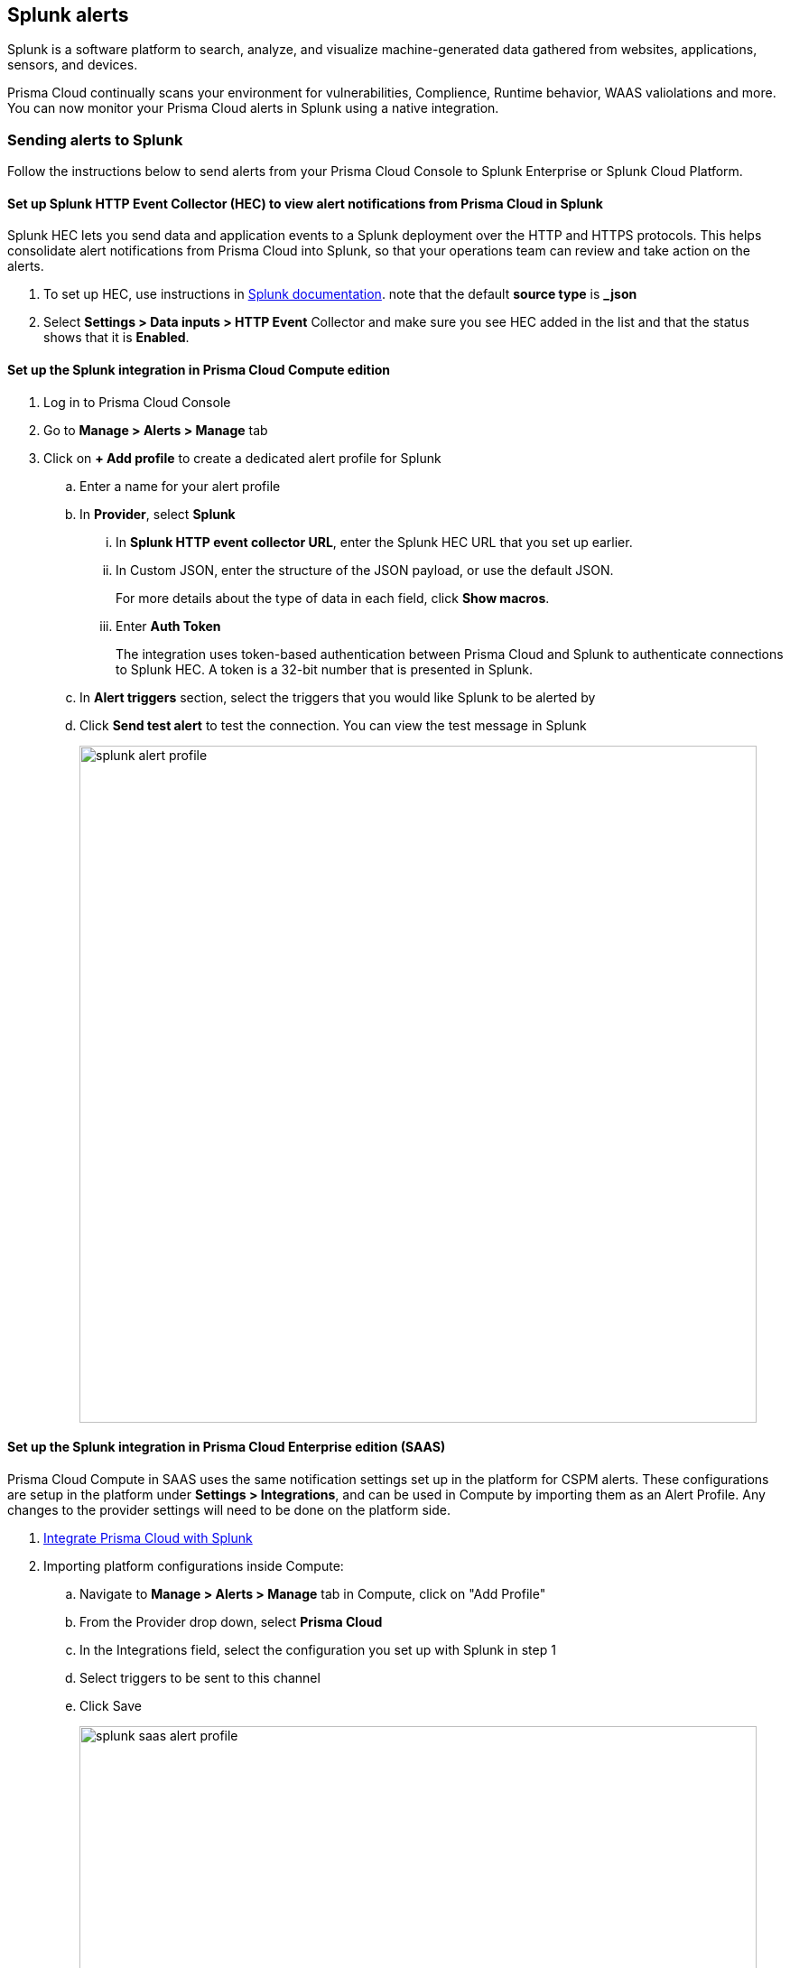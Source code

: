 == Splunk alerts

Splunk is a software platform to search, analyze, and visualize machine-generated data gathered from websites, applications, sensors, and devices.

Prisma Cloud continually scans your environment for vulnerabilities, Complience, Runtime behavior, WAAS valiolations and more. You can now monitor your Prisma Cloud alerts in Splunk using a native integration.

=== Sending alerts to Splunk

Follow the instructions below to send alerts from your Prisma Cloud Console to Splunk Enterprise or Splunk Cloud Platform.

[.task]
==== Set up Splunk HTTP Event Collector (HEC) to view alert notifications from Prisma Cloud in Splunk

Splunk HEC lets you send data and application events to a Splunk deployment over the HTTP and HTTPS protocols. This helps consolidate alert notifications from Prisma Cloud into Splunk, so that your operations team can review and take action on the alerts.

[.procedure]
. To set up HEC, use instructions in https://docs.splunk.com/Documentation/Splunk/latest/Data/UsetheHTTPEventCollector[Splunk documentation].
note that the default *source type* is *_json* 

. Select *Settings > Data inputs > HTTP Event* Collector and make sure you see HEC added in the list and that the status shows that it is *Enabled*.

[.task]
==== Set up the Splunk integration in Prisma Cloud Compute edition

[.procedure]
. Log in to Prisma Cloud Console

. Go to *Manage > Alerts > Manage* tab

. Click on *+ Add profile* to create a dedicated alert profile for Splunk

.. Enter a name for your alert profile

.. In *Provider*, select *Splunk*

... In *Splunk HTTP event collector URL*, enter the Splunk HEC URL that you set up earlier.

... In Custom JSON, enter the structure of the JSON payload, or use the default JSON. 
+
For more details about the type of data in each field, click *Show macros*.

... Enter *Auth Token*
+
The integration uses token-based authentication between Prisma Cloud and Splunk to authenticate connections to Splunk HEC.
A token is a 32-bit number that is presented in Splunk.

.. In *Alert triggers* section, select the triggers that you would like Splunk to be alerted by

.. Click *Send test alert* to test the connection. You can view the test message in Splunk 
+
image::../_graphics/splunk-alert-profile.png[width=750]

[.task]
==== Set up the Splunk integration in Prisma Cloud Enterprise edition (SAAS)

Prisma Cloud Compute in SAAS uses the same notification settings set up in the platform for CSPM alerts. These configurations are setup in the platform under *Settings > Integrations*, and can be used in Compute by importing them as an Alert Profile. Any changes to the provider settings will need to be done on the platform side.

[.procedure]
. https://docs.paloaltonetworks.com/prisma/prisma-cloud/prisma-cloud-admin/configure-external-integrations-on-prisma-cloud/integrate-prisma-cloud-with-splunk.html[Integrate Prisma Cloud with Splunk]

. Importing platform configurations inside Compute:

.. Navigate to *Manage > Alerts > Manage* tab in Compute, click on "Add Profile"

.. From the Provider drop down, select *Prisma Cloud*

.. In the Integrations field, select the configuration you set up with Splunk in step 1 

.. Select triggers to be sent to this channel

.. Click Save
+
image::../_graphics/splunk-saas-alert-profile.png[width=750]

=== Message structure

Both integrations with Splunk, via Prisma Cloud SAAS and Enterprise eddition, generate the same event format. 

==== JSON schema

The JSON scema includes the following default fields:

* app: Prisma Cloud Compute Alert Notification
* message: contains the alert content in a JSON format as defined in the *Custom JSON* field
* sender: Prisma Cloud Compute Alert Notification
* sentTs: Event sending timestamp as Unix time
* type: alert

[source,json]
----
{
   app: Prisma Cloud Compute Alert Notification
   message: { [+] }
   sender: Prisma Cloud Compute Alert Notification
   sentTs: 1637843439
   type: alert
}
----

You can learn more about the Alert JSON macros and customizations in the xref:webhook.adoc[Webhook Alert documentation] 
